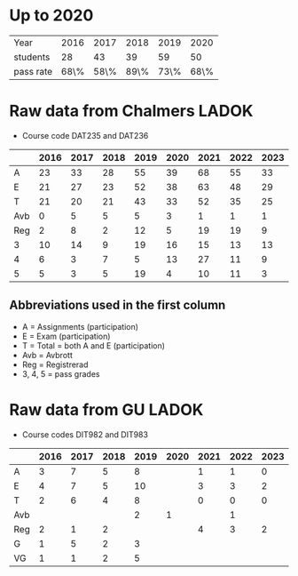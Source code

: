 * Up to 2020
| Year      | 2016 | 2017 | 2018 | 2019 | 2020 |
| students  |   28 |   43 |   39 |   59 |   50 |
| pass rate | 68\% | 58\% | 89\% | 73\% | 68\% |

* Raw data from Chalmers LADOK
+ Course code DAT235 and DAT236
|     | 2016 | 2017 | 2018 | 2019 | 2020 | 2021 | 2022 | 2023 |
|-----+------+------+------+------+------+------+------+------|
| A   |   23 |   33 |   28 |   55 |   39 |   68 |   55 |   33 |
| E   |   21 |   27 |   23 |   52 |   38 |   63 |   48 |   29 |
| T   |   21 |   20 |   21 |   43 |   33 |   52 |   35 |   25 |
|-----+------+------+------+------+------+------+------+------|
| Avb |    0 |    5 |    5 |    5 |    3 |    1 |    1 |    1 |
| Reg |    2 |    8 |    2 |   12 |    5 |   19 |   19 |    9 |
| 3   |   10 |   14 |    9 |   19 |   16 |   15 |   13 |   13 |
| 4   |    6 |    3 |    7 |    5 |   13 |   27 |   11 |    9 |
| 5   |    5 |    3 |    5 |   19 |    4 |   10 |   11 |    3 |
|-----+------+------+------+------+------+------+------+------|
** Abbreviations used in the first column
+ A = Assignments (participation)
+ E = Exam (participation)
+ T = Total = both A and E (participation)
+ Avb = Avbrott
+ Reg = Registrerad
+ 3, 4, 5 = pass grades
* Raw data from GU LADOK
+ Course codes DIT982 and DIT983
|      | 2016 | 2017 | 2018 | 2019 | 2020 | 2021 | 2022 | 2023 |
|------+------+------+------+------+------+------+------+------|
| A    |    3 |    7 |    5 |    8 |      |    1 |    1 |    0 |
| E    |    4 |    7 |    5 |   10 |      |    3 |    3 |    2 |
| T    |    2 |    6 |    4 |    8 |      |    0 |    0 |    0 |
|------+------+------+------+------+------+------+------+------|
| Avb  |      |      |      |    2 |    1 |      |    1 |      |
| Reg  |    2 |    1 |    2 |      |      |    4 |    3 |    2 |
| G    |    1 |    5 |    2 |    3 |      |      |      |      |
| VG   |    1 |    1 |    2 |    5 |      |      |      |      |
|------+------+------+------+------+------+------+------+------|
